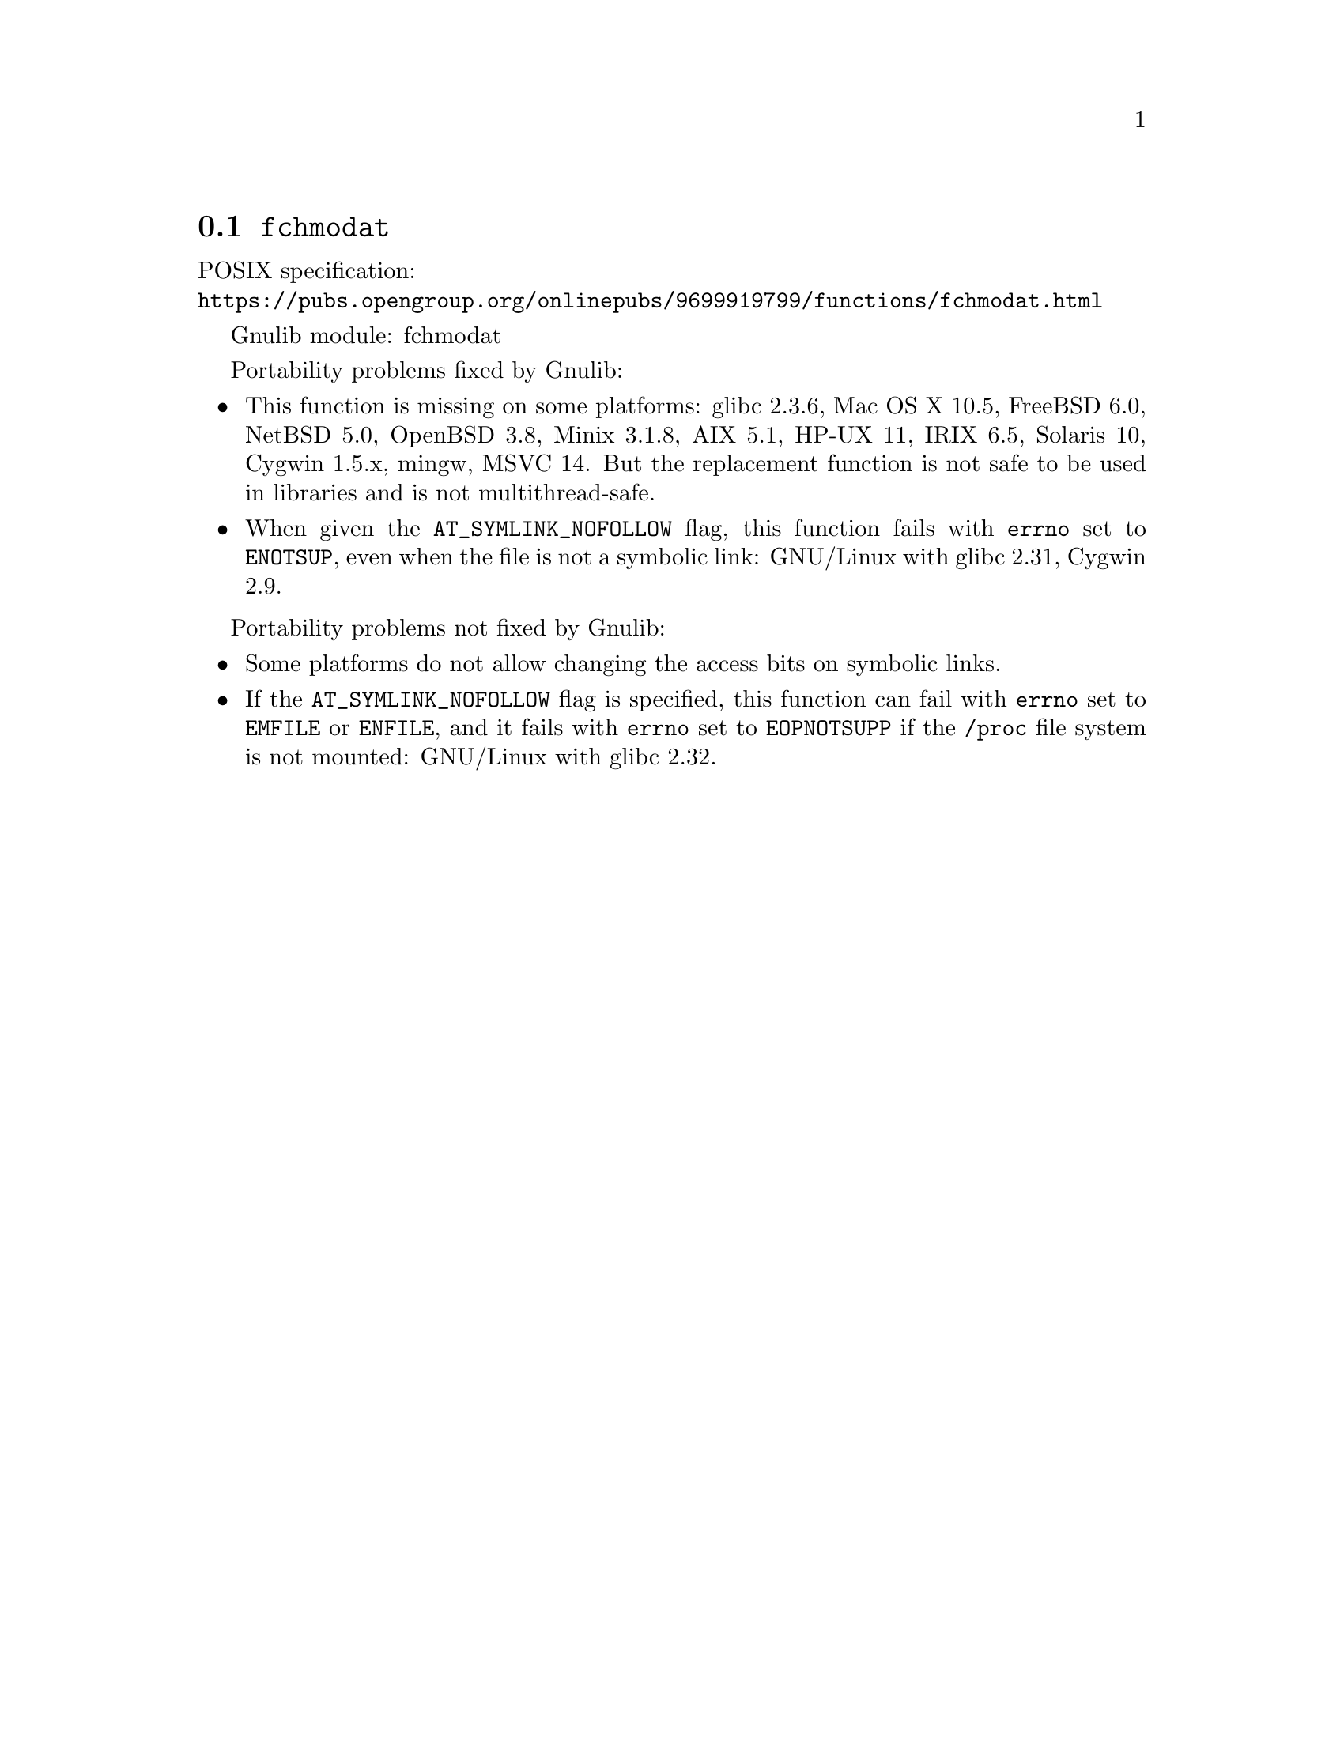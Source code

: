 @node fchmodat
@section @code{fchmodat}
@findex fchmodat

POSIX specification:@* @url{https://pubs.opengroup.org/onlinepubs/9699919799/functions/fchmodat.html}

Gnulib module: fchmodat

Portability problems fixed by Gnulib:
@itemize
@item
This function is missing on some platforms:
glibc 2.3.6, Mac OS X 10.5, FreeBSD 6.0, NetBSD 5.0, OpenBSD 3.8, Minix 3.1.8,
AIX 5.1, HP-UX 11, IRIX 6.5, Solaris 10, Cygwin 1.5.x, mingw, MSVC 14.
But the replacement function is not safe to be used in libraries and is not multithread-safe.
@item
When given the @code{AT_SYMLINK_NOFOLLOW} flag,
this function fails with @code{errno} set to @code{ENOTSUP},
even when the file is not a symbolic link:
GNU/Linux with glibc 2.31, Cygwin 2.9.
@end itemize

Portability problems not fixed by Gnulib:
@itemize
@item
Some platforms do not allow changing the access bits on symbolic
links.

@item
If the @code{AT_SYMLINK_NOFOLLOW} flag is specified,
this function can fail with @code{errno} set to @code{EMFILE} or @code{ENFILE},
and it fails with @code{errno} set to @code{EOPNOTSUPP} if the
@file{/proc} file system is not mounted:
GNU/Linux with glibc 2.32.
@end itemize
